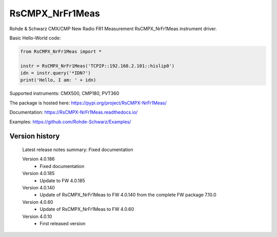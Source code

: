 ==================================
 RsCMPX_NrFr1Meas
==================================

.. image:: https://img.shields.io/pypi/v/RsCMPX_NrFr1Meas.svg
   :target: https://pypi.org/project/ RsCMPX_NrFr1Meas/

.. image:: https://readthedocs.org/projects/sphinx/badge/?version=master
   :target: https://RsCMPX_NrFr1Meas.readthedocs.io/

.. image:: https://img.shields.io/pypi/l/RsCMPX_NrFr1Meas.svg
   :target: https://pypi.python.org/pypi/RsCMPX_NrFr1Meas/

.. image:: https://img.shields.io/pypi/pyversions/pybadges.svg
   :target: https://img.shields.io/pypi/pyversions/pybadges.svg

.. image:: https://img.shields.io/pypi/dm/RsCMPX_NrFr1Meas.svg
   :target: https://pypi.python.org/pypi/RsCMPX_NrFr1Meas/

Rohde & Schwarz CMX/CMP New Radio FR1 Measurement RsCMPX_NrFr1Meas instrument driver.

Basic Hello-World code:

.. code-block:: python

    from RsCMPX_NrFr1Meas import *

    instr = RsCMPX_NrFr1Meas('TCPIP::192.168.2.101::hislip0')
    idn = instr.query('*IDN?')
    print('Hello, I am: ' + idn)

Supported instruments: CMX500, CMP180, PVT360

The package is hosted here: https://pypi.org/project/RsCMPX-NrFr1Meas/

Documentation: https://RsCMPX-NrFr1Meas.readthedocs.io/

Examples: https://github.com/Rohde-Schwarz/Examples/


Version history
----------------

	Latest release notes summary: Fixed documentation

	Version 4.0.186
		- Fixed documentation

	Version 4.0.185
		- Update to FW 4.0.185

	Version 4.0.140
		- Update of RsCMPX_NrFr1Meas to FW 4.0.140 from the complete FW package 7.10.0

	Version 4.0.60
		- Update of RsCMPX_NrFr1Meas to FW 4.0.60

	Version 4.0.10
		- First released version